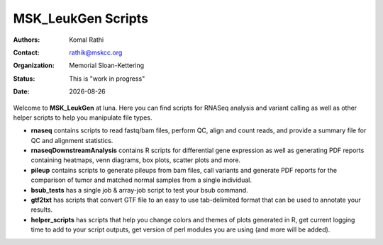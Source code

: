.. |date| date::

*******************
MSK_LeukGen Scripts
*******************

:authors: Komal Rathi
:contact: rathik@mskcc.org
:organization: Memorial Sloan-Kettering
:status: This is "work in progress"
:date: |date|

.. meta::
   :keywords: rnaseq, scripts
   :description: RNAseq and Variant calling pipelines.

Welcome to **MSK_LeukGen** at luna. Here you can find scripts for RNASeq analysis and variant calling as well as other helper scripts to help you manipulate file types. 

* **rnaseq** contains scripts to read fastq/bam files, perform QC, align and count reads, and provide a summary file for QC and alignment statistics.
* **rnaseqDownstreamAnalysis** contains R scripts for differential gene expression as well as generating PDF reports containing heatmaps, venn diagrams, box plots, scatter plots and more.
* **pileup** contains scripts to generate pileups from bam files, call variants and generate PDF reports for the comparison of tumor and matched normal samples from a single individual.
* **bsub_tests** has a single job & array-job script to test your bsub command.
* **gtf2txt** has scripts that convert GTF file to an easy to use tab-delimited format that can be used to annotate your results.
* **helper_scripts** has scripts that help you change colors and themes of plots generated in R, get current logging time to add to your script outputs, get version of perl modules you are using (and more will be added).